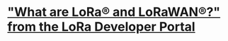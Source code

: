 * [[https://lora-developers.semtech.com/documentation/tech-papers-and-guides/lora-and-lorawan]["What are LoRa® and LoRaWAN®?" from the LoRa Developer Portal]]